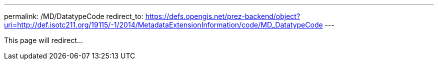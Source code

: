 ---
permalink: /MD/DatatypeCode
redirect_to: https://defs.opengis.net/prez-backend/object?uri=http://def.isotc211.org/19115/-1/2014/MetadataExtensionInformation/code/MD_DatatypeCode
---

This page will redirect...
